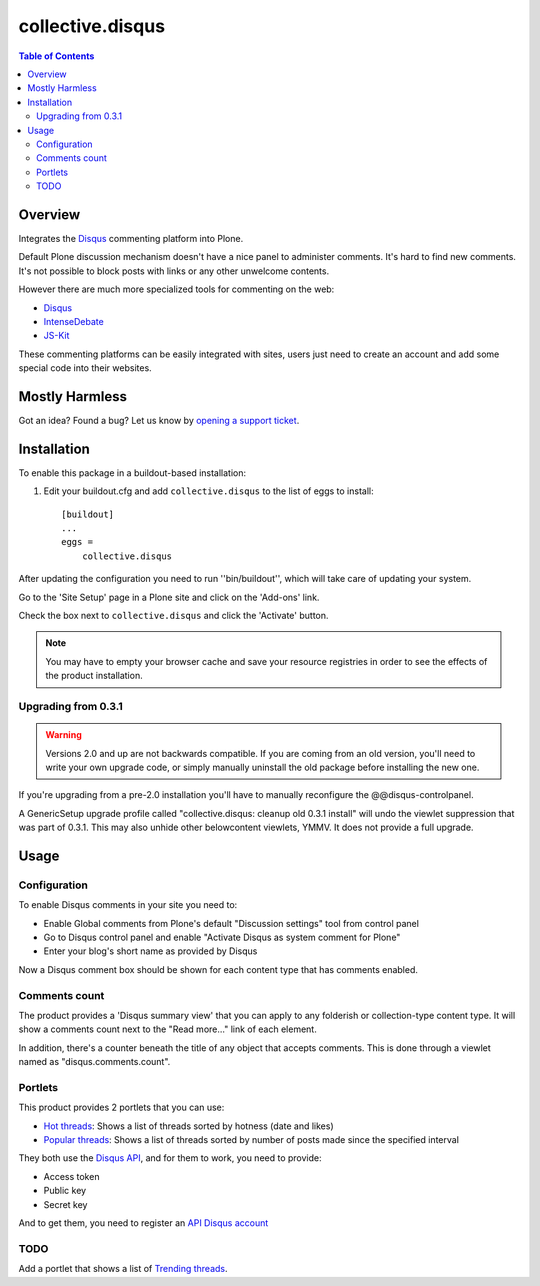*****************
collective.disqus
*****************

.. contents:: Table of Contents

Overview
--------

Integrates the `Disqus`_ commenting platform into Plone.

Default Plone discussion mechanism doesn't have a nice panel to administer
comments. It's hard to find new comments. It's not possible to block posts
with links or any other unwelcome contents.

However there are much more specialized tools for commenting on the web:

* `Disqus`_
* `IntenseDebate`_
* `JS-Kit`_

These commenting platforms can be easily integrated with sites, users just
need to create an account and add some special code into their websites.

Mostly Harmless
---------------

.. image:: http://img.shields.io/pypi/v/collective.disqus.svg
    :target: https://pypi.python.org/pypi/collective.disqus

.. image:: https://img.shields.io/travis/collective/collective.disqus/master.svg
    :target: http://travis-ci.org/collective/collective.disqus

.. image:: https://img.shields.io/coveralls/collective/collective.disqus/master.svg
    :target: https://coveralls.io/r/collective/collective.disqus

Got an idea? Found a bug? Let us know by `opening a support ticket`_.

Installation
------------

To enable this package in a buildout-based installation:

1. Edit your buildout.cfg and add ``collective.disqus`` to the list of eggs to
   install::

    [buildout]
    ...
    eggs =
        collective.disqus

After updating the configuration you need to run ''bin/buildout'', which will
take care of updating your system.

Go to the 'Site Setup' page in a Plone site and click on the 'Add-ons' link.

Check the box next to ``collective.disqus`` and click the 'Activate' button.

.. Note::
	You may have to empty your browser cache and save your resource registries
	in order to see the effects of the product installation.

Upgrading from 0.3.1
^^^^^^^^^^^^^^^^^^^^

.. Warning::
   Versions 2.0 and up are not backwards compatible. If you are coming from an
   old version, you'll need to write your own upgrade code, or simply
   manually uninstall the old package before installing the new one.

If you're upgrading from a pre-2.0 installation you'll have to manually
reconfigure the @@disqus-controlpanel.

A GenericSetup upgrade profile called "collective.disqus: cleanup old 0.3.1
install" will undo the viewlet suppression that was part of 0.3.1. This may
also unhide other belowcontent viewlets, YMMV. It does not provide a full
upgrade.

Usage
-----

Configuration
^^^^^^^^^^^^^

To enable Disqus comments in your site you need to:

* Enable Global comments from Plone's default "Discussion settings" tool from
  control panel
* Go to Disqus control panel and enable "Activate Disqus as system comment for
  Plone"
* Enter your blog's short name as provided by Disqus

Now a Disqus comment box should be shown for each content type that has
comments enabled.

Comments count
^^^^^^^^^^^^^^

The product provides a 'Disqus summary view' that you can apply to any
folderish or collection-type content type. It will show a comments count
next to the "Read more..." link of each element.

In addition, there's a counter beneath the title of any object that accepts
comments. This is done through a viewlet named as "disqus.comments.count".

Portlets
^^^^^^^^

This product provides 2 portlets that you can use:

* `Hot threads`_: Shows a list of threads sorted by hotness (date and likes)

* `Popular threads`_: Shows a list of threads sorted by number of posts made
  since the specified interval

They both use the `Disqus API`_, and for them to work, you need to provide:

* Access token
* Public key
* Secret key

And to get them, you need to register an `API Disqus account`_

TODO
^^^^

Add a portlet that shows a list of `Trending threads`_.

.. _`API Disqus account`: http://disqus.com/api/docs/
.. _`Disqus API`: http://docs.disqus.com/developers/api/
.. _`Disqus`: http://disqus.com/
.. _`Hot threads`: http://disqus.com/api/docs/threads/listHot/
.. _`IntenseDebate`: http://intensedebate.com/
.. _`JS-Kit`: http://js-kit.com/
.. _`opening a support ticket`: https://github.com/collective/collective.disqus/issues
.. _`Popular threads`: http://disqus.com/api/docs/threads/listPopular/
.. _`Trending threads`: http://disqus.com/api/docs/trends/listThreads/
